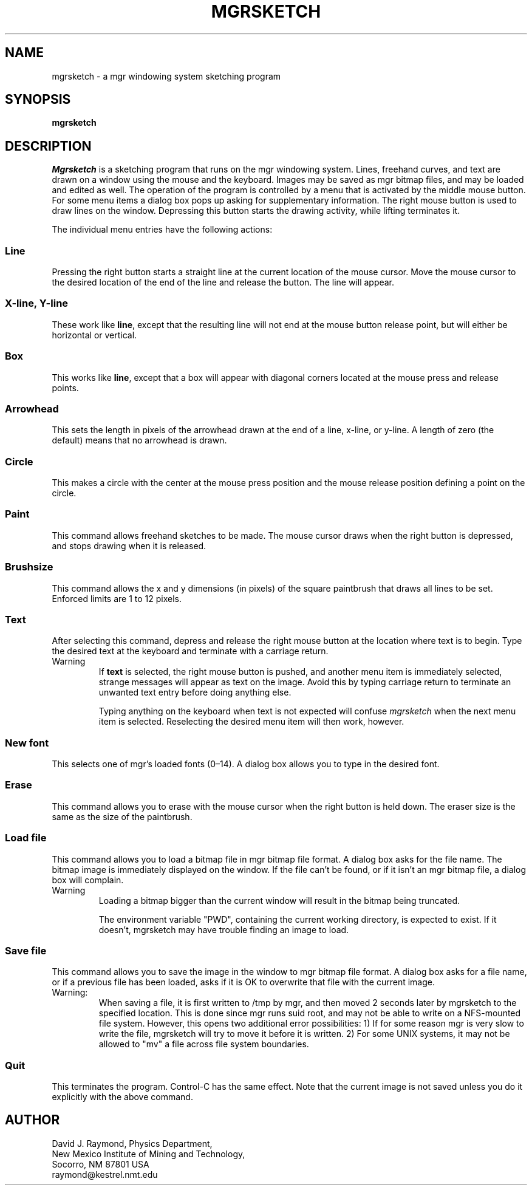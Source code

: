 .\"{{{}}}
.\"{{{  Title
.TH MGRSKETCH "1"
.\"}}}
.\"{{{  Name
.SH NAME
mgrsketch \- a mgr windowing system sketching program
.\"}}}
.\"{{{  Synopsis
.SH SYNOPSIS
.B mgrsketch
.\"}}}
.\"{{{  Description
.SH DESCRIPTION
\fIMgrsketch\fR is a sketching program that runs on the mgr windowing
system.  Lines, freehand curves, and text are drawn on a window using
the mouse and the keyboard.  Images may be saved as mgr bitmap files,
and may be loaded and edited as well.  The operation of the program is
controlled by a menu that is activated by the middle mouse button.  For
some menu items a dialog box pops up asking for supplementary
information.  The right mouse button is used to draw lines on the
window.  Depressing this button starts the drawing activity, while
lifting terminates it.
.LP
The individual menu entries have the following actions:
.\"{{{  Line
.SS Line
Pressing the right button starts a straight line at the current location
of the mouse cursor.  Move the mouse cursor to the desired location of
the end of the line and release the button.  The line will appear.
.\"}}}
.\"{{{  X-line, Y-line
.SS "X-line, Y-line"
These work like \fBline\fR, except that the resulting line will not end
at the mouse button release point, but will either be horizontal or
vertical.
.\"}}}
.\"{{{  Box
.SS "Box"
This works like \fBline\fR, except that a box will appear with diagonal
corners located at the mouse press and release points.
.\"}}}
.\"{{{  Arrowhead
.SS "Arrowhead"
This sets the length in pixels of the arrowhead drawn at the end of a
line, x-line, or y-line.  A length of zero (the default) means that no
arrowhead is drawn.
.\"}}}
.\"{{{  Circle
.SS "Circle"
This makes a circle with the center at the mouse press position and the
mouse release position defining a point on the circle.
.\"}}}
.\"{{{  Paint
.SS "Paint"
This command allows freehand sketches to be made.  The mouse cursor
draws when the right button is depressed, and stops drawing when it is
released.
.\"}}}
.\"{{{  Brushsize
.SS "Brushsize"
This command allows the x and y dimensions (in pixels) of the square
paintbrush that draws all lines to be set.  Enforced limits are 1 to 12
pixels.
.\"}}}
.\"{{{  Text
.SS "Text"
After selecting this command, depress and release the right mouse button
at the location where text is to begin.  Type the desired text at the
keyboard and terminate with a carriage return.
.IP "Warning"
If \fBtext\fR is selected, the right mouse button is pushed, and another
menu item is immediately selected, strange messages will appear as text
on the image.  Avoid this by typing carriage return to terminate an
unwanted text entry before doing anything else.
.sp
Typing anything on the keyboard when text is not expected will confuse
\fImgrsketch\fR when the next menu item is selected.  Reselecting the
desired menu item will then work, however.
.\"}}}
.\"{{{  New font
.SS "New font"
This selects one of mgr's loaded fonts (0\(en14).  A dialog box allows
you to type in the desired font.
.\"}}}
.\"{{{  Erase
.SS "Erase"
This command allows you to erase with the mouse cursor when the right
button is held down.  The eraser size is the same as the size of the
paintbrush.
.\"}}}
.\"{{{  Load file
.SS "Load file"
This command allows you to load a bitmap file in mgr bitmap file format.
A dialog box asks for the file name.  The bitmap image is immediately
displayed on the window.  If the file can't be found, or if it isn't an
mgr bitmap file, a dialog box will complain.
.IP "Warning"
Loading a bitmap bigger than the current window will result in the
bitmap being truncated.
.sp
The environment variable "PWD", containing the current working
directory, is expected to exist.  If it doesn't, mgrsketch may have
trouble finding an image to load.
.\"}}}
.\"{{{  Save file
.SS "Save file"
This command allows you to save the image in the window to mgr bitmap
file format.  A dialog box asks for a file name, or if a previous file
has been loaded, asks if it is OK to overwrite that file with the
current image.
.IP "Warning:"
When saving a file, it is first written to /tmp by mgr, and then moved 2
seconds later by mgrsketch to the specified location.  This is done
since mgr runs suid root, and may not be able to write on a NFS-mounted
file system.  However, this opens two additional error possibilities: 1)
If for some reason mgr is very slow to write the file, mgrsketch will
try to move it before it is written.  2)  For some UNIX systems, it may
not be allowed to "mv" a file across file system boundaries.
.\"}}}
.\"{{{  Quit
.SS "Quit"
This terminates the program.  Control-C has the same effect.  Note that
the current image is not saved unless you do it explicitly with the
above command.
.\"}}}
.\"}}}
.\"{{{  Author
.SH AUTHOR
David J. Raymond, Physics Department,
.br
New Mexico Institute of Mining and Technology,
.br
Socorro, NM 87801 USA
.br
raymond@kestrel.nmt.edu
.\"}}}
